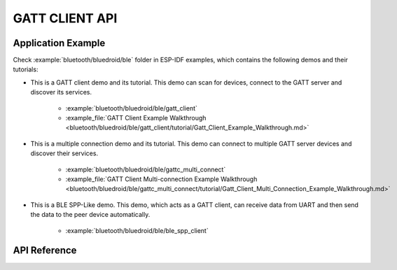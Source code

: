 GATT CLIENT API
===============

Application Example
-------------------

Check :example:`bluetooth/bluedroid/ble` folder in ESP-IDF examples, which contains the following demos and their tutorials:

* This is a GATT client demo and its tutorial. This demo can scan for devices, connect to the GATT server and discover its services.

    - :example:`bluetooth/bluedroid/ble/gatt_client`
    - :example_file:`GATT Client Example Walkthrough <bluetooth/bluedroid/ble/gatt_client/tutorial/Gatt_Client_Example_Walkthrough.md>`

* This is a multiple connection demo and its tutorial. This demo can connect to multiple GATT server devices and discover their services.

    - :example:`bluetooth/bluedroid/ble/gattc_multi_connect`
    - :example_file:`GATT Client Multi-connection Example Walkthrough <bluetooth/bluedroid/ble/gattc_multi_connect/tutorial/Gatt_Client_Multi_Connection_Example_Walkthrough.md>`

* This is a BLE SPP-Like demo. This demo, which acts as a GATT client, can receive data from UART and then send the data to the peer device automatically.

    - :example:`bluetooth/bluedroid/ble/ble_spp_client`

API Reference
-------------

.. include-build-file:: inc/esp_gattc_api.inc

